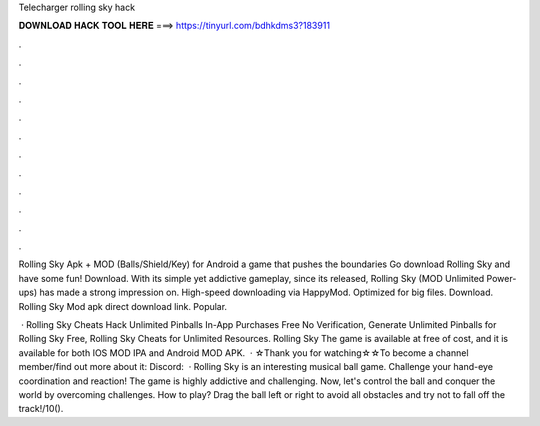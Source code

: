 Telecharger rolling sky hack



𝐃𝐎𝐖𝐍𝐋𝐎𝐀𝐃 𝐇𝐀𝐂𝐊 𝐓𝐎𝐎𝐋 𝐇𝐄𝐑𝐄 ===> https://tinyurl.com/bdhkdms3?183911



.



.



.



.



.



.



.



.



.



.



.



.

Rolling Sky Apk + MOD (Balls/Shield/Key) for Android a game that pushes the boundaries Go download Rolling Sky and have some fun! Download. With its simple yet addictive gameplay, since its released, Rolling Sky (MOD Unlimited Power-ups) has made a strong impression on. High-speed downloading via HappyMod. Optimized for big files. Download. Rolling Sky Mod apk direct download link. Popular.

 · Rolling Sky Cheats Hack Unlimited Pinballs In-App Purchases Free No Verification, Generate Unlimited Pinballs for Rolling Sky Free, Rolling Sky Cheats for Unlimited Resources. Rolling Sky The game is available at free of cost, and it is available for both IOS MOD IPA and Android MOD APK.  · ☆Thank you for watching☆☆To become a channel member/find out more about it:  Discord:   · Rolling Sky is an interesting musical ball game. Challenge your hand-eye coordination and reaction! The game is highly addictive and challenging. Now, let's control the ball and conquer the world by overcoming challenges. How to play? Drag the ball left or right to avoid all obstacles and try not to fall off the track!/10().
